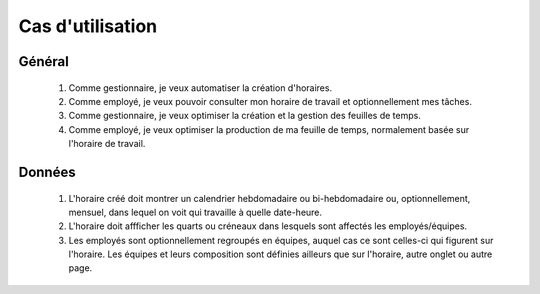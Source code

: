 Cas d'utilisation
=================

Général
-------
    #. Comme gestionnaire, je veux automatiser la création d'horaires.
    #. Comme employé, je veux pouvoir consulter mon horaire de travail et optionnellement mes tâches.
    #. Comme gestionnaire, je veux optimiser la création et la gestion des feuilles de temps.
    #. Comme employé, je veux optimiser la production de ma feuille de temps, normalement basée sur l'horaire de travail.

Données
-------
    #. L'horaire créé doit montrer un calendrier hebdomadaire ou bi-hebdomadaire ou, optionnellement, mensuel, dans lequel on voit qui travaille à quelle date-heure.
    #. L'horaire doit affficher les quarts ou créneaux dans lesquels sont affectés les employés/équipes.
    #. Les employés sont optionnellement regroupés en équipes, auquel cas ce sont celles-ci qui figurent sur l'horaire. Les équipes et leurs composition sont définies ailleurs que sur l'horaire, autre onglet ou autre page.
